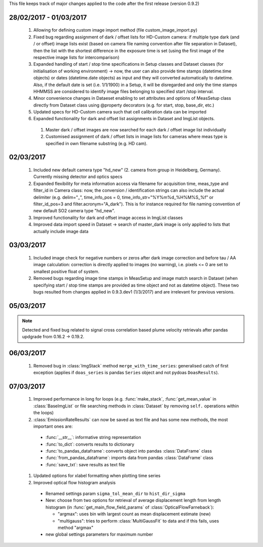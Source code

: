 This file keeps track of major changes applied to the code after the first 
release (version 0.9.2)

28/02/2017 - 01/03/2017
=======================

  1. Allowing for defining custom image import method (file custom_image_import.py)
  2.  Fixed bug regarding assignment of dark / offset lists for HD-Custom camera: if multiple type dark (and / or offset) image lists exist (based on camera file naming convention after file separation in Dataset), then the list with the shortest difference in the exposure time is set (using the first image of the respective image lists for intercomparison)
  3. Expanded handling of start / stop time specifications in Setup classes and Dataset classes (for initialisation of working environment) -> now, the user can also provide time stamps (datetime.time objects) or dates (datetime.date objects) as input and they will converted automatically to datetime. Also, if the default date is set (i.e. 1/1/1900) in a Setup, it will be disregarded and only the time stamps HHMMSS are considered to identify image files belonging to specified start /stop interval.
  4. Minor convenience changes in Dataeset enabling to set attributes and options of MeasSetup class directly from Dataset class using @property decorators (e.g. for start, stop, base_dir, etc.)
  5. Updated specs for HD-Custom camera such that cell calibration data can be imported
  6. Expanded functionality for dark and offset list assignments in Dataset and ImgList objects. 
  
    1. Master dark / offset images are now searched for each dark / offset image list individually
    2. Customised assignment of dark / offset lists in image lists for cameras where meas type is specified in own filename substring (e.g. HD cam). 
    
02/03/2017
==========

  1. Included new default camera type "hd_new" (2. camera from group in Heidelberg, Germany). Currently missing detector and optics specs
  #. Expanded flexibility for meta information access via filename for acquisition time, meas_type and filter_id in Camera class: now, the conversion / identification strings can also include the actual delimiter (e.g. delim="_", time_info_pos = 0, time_info_str="%Y%m%d_%H%M%S_%f" or filter_id_pos=3 and filter.acronym="A_dark"). This is for instance required for file naming convention of new default SO2 camera type "hd_new".
  #. Improved functionality for dark and offset image access in ImgList classes
  #. Improved data import speed in Dataset -> search of master_dark image is only applied to lists that actually include image data
  
03/03/2017
==========

  1. Included image check for negative numbers or zeros after dark image correction and before tau / AA image calculation: correction is directly applied to images (no warning), i.e. pixels <= 0 are set to smallest positive float of system.
  2. Removed bugs regarding image time stamps in MeasSetup and image match search in Dataset (when specifying start / stop time stamps are provided as time object and not as datetime object). These two bugs resulted from changes applied in 0.9.3.dev1 (1/3/2017) and are irrelevant for previous versions.
  
05/03/2017
==========

.. note::

  Detected and fixed bug related to signal cross correlation based plume velocity retrievals after pandas updgrade from 0.16.2 -> 0.19.2.
  
06/03/2017
==========

  1. Removed bug in :class:`ImgStack` method ``merge_with_time_series``: generalised catch of first exception (applies if ``doas_series`` is pandas ``Series`` object and not pydoas ``DoasResults``).
  
07/03/2017
==========

  1. Improved performance in long for loops (e.g. :func:`make_stack`, :func:`get_mean_value` in :class:`BaseImgList` or file searching methods in :class:`Dataset`  by removing ``self.`` operations within the loops)
  #. :class:`EmissionRateResults` can now be saved as text file and has some new methods, the most important ones are: 
  
    - :func:`__str__`: informative string representation
    - :func:`to_dict`: converts results to dictionary
    - :func:`to_pandas_dataframe`: converts object into pandas :class:`DataFrame` class
    - :func:`from_pandas_dataframe`: imports data from pandas :class:`DataFrame` class
    - :func:`save_txt`: save results as text file
    
  #. Updated options for xlabel formatting when plotting time series
  #. Improved optical flow histogram analysis
    
    - Renamed settings param ``sigma_tol_mean_dir`` to ``hist_dir_sigma``
    - New: choose from two options for retrieval of average displacement length from length histogram (in :func:`get_main_flow_field_params` of :class:`OpticalFlowFarneback`):
    
      - "argmax": uses bin with largest count as mean displacement estimate (new)
      - "multigauss": tries to perform :class:`MultiGaussFit` to data and if this fails, uses method "argmax"
  
      
      
    - new global settings parameters for maximum number
  
  
  
  